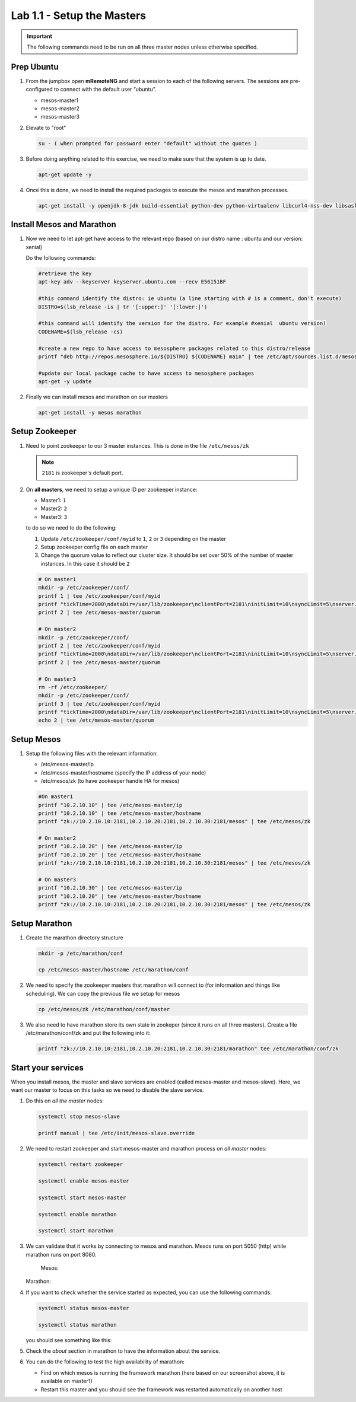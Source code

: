 Lab 1.1 - Setup the Masters
===========================

.. important:: The following commands need to be run on all three master nodes
   unless otherwise specified.

Prep Ubuntu
-----------

#. From the jumpbox open **mRemoteNG** and start a session to each of the
   following servers. The sessions are pre-configured to connect with the
   default user “ubuntu”.

   - mesos-master1
   - mesos-master2
   - mesos-master3

#. Elevate to "root"

   .. code-block:: console

      su - ( when prompted for password enter "default" without the quotes )

#. Before doing anything related to this exercise, we need to make sure that
   the system is up to date.

   .. code-block:: console

      apt-get update -y

#. Once this is done, we need to install the required packages to execute the
   mesos and marathon processes.

   .. code-block:: console

      apt-get install -y openjdk-8-jdk build-essential python-dev python-virtualenv libcurl4-nss-dev libsasl2-dev libsasl2-modules maven libapr1-dev libsvn-dev zlib1g-dev

Install Mesos and Marathon
--------------------------

#. Now we need to let apt-get have access to the relevant repo (based on our
   distro name : ubuntu and our version: xenial)

   Do the following commands:

   .. code-block:: console

      #retrieve the key
      apt-key adv --keyserver keyserver.ubuntu.com --recv E56151BF

      #this command identify the distro: ie ubuntu (a line starting with # is a comment, don't execute)
      DISTRO=$(lsb_release -is | tr '[:upper:]' '[:lower:]')

      #this command will identify the version for the distro. For example #xenial  ubuntu version)
      CODENAME=$(lsb_release -cs)

      #create a new repo to have access to mesosphere packages related to this distro/release
      printf "deb http://repos.mesosphere.io/${DISTRO} ${CODENAME} main" | tee /etc/apt/sources.list.d/mesosphere.list

      #update our local package cache to have access to mesosphere packages
      apt-get -y update

#. Finally we can install mesos and marathon on our masters

   .. code-block:: console

      apt-get install -y mesos marathon

Setup Zookeeper
---------------

#. Need to point zookeeper to our 3 master instances. This is done in the file
   ``/etc/mesos/zk``

   .. note:: ``2181`` is zookeeper's default port.

#. On **all masters**, we need to setup a unique ID per zookeeper instance:

   - Master1: ``1``
   - Master2: ``2``
   - Master3: ``3``

   to do so we need to do the following:

   1. Update ``/etc/zookeeper/conf/myid`` to ``1``, ``2`` or ``3`` depending
      on the master
   2. Setup zookeeper config file on each master
   3. Change the quorum value to reflect our cluster size. It should be set
      over 50% of the number of master instances.  In this case it should be ``2``

   .. code-block:: console

      # On master1
      mkdir -p /etc/zookeeper/conf/
      printf 1 | tee /etc/zookeeper/conf/myid
      printf "tickTime=2000\ndataDir=/var/lib/zookeeper\nclientPort=2181\ninitLimit=10\nsyncLimit=5\nserver.1=10.2.10.   10:2888:3888\nserver.2=10.2.10.20:2888:3888\nserver.3=10.2.10.30:2888:3888" | tee /etc/zookeeper/conf/zoo.cfg
      printf 2 | tee /etc/mesos-master/quorum

      # On master2
      mkdir -p /etc/zookeeper/conf/
      printf 2 | tee /etc/zookeeper/conf/myid
      printf "tickTime=2000\ndataDir=/var/lib/zookeeper\nclientPort=2181\ninitLimit=10\nsyncLimit=5\nserver.1=10.2.10.   10:2888:3888\nserver.2=10.2.10.20:2888:3888\nserver.3=10.2.10.30:2888:3888" | tee /etc/zookeeper/conf/zoo.cfg
      printf 2 | tee /etc/mesos-master/quorum

      # On master3
      rm -rf /etc/zookeeper/
      mkdir -p /etc/zookeeper/conf/
      printf 3 | tee /etc/zookeeper/conf/myid
      printf "tickTime=2000\ndataDir=/var/lib/zookeeper\nclientPort=2181\ninitLimit=10\nsyncLimit=5\nserver.1=10.2.10.   10:2888:3888\nserver.2=10.2.10.20:2888:3888\nserver.3=10.2.10.30:2888:3888" | tee /etc/zookeeper/conf/zoo.cfg
      echo 2 | tee /etc/mesos-master/quorum

Setup Mesos
-----------

#. Setup the following files with the relevant information:

   - /etc/mesos-master/ip
   - /etc/mesos-master/hostname (specify the IP address of your node)
   - /etc/mesos/zk (to have zookeeper handle HA for mesos)

   .. code-block:: console

      #On master1
      printf "10.2.10.10" | tee /etc/mesos-master/ip
      printf "10.2.10.10" | tee /etc/mesos-master/hostname
      printf "zk://10.2.10.10:2181,10.2.10.20:2181,10.2.10.30:2181/mesos" | tee /etc/mesos/zk

      # On master2
      printf "10.2.10.20" | tee /etc/mesos-master/ip
      printf "10.2.10.20" | tee /etc/mesos-master/hostname
      printf "zk://10.2.10.10:2181,10.2.10.20:2181,10.2.10.30:2181/mesos" | tee /etc/mesos/zk

      # On master3
      printf "10.2.10.30" | tee /etc/mesos-master/ip
      printf "10.2.10.20" | tee /etc/mesos-master/hostname
      printf "zk://10.2.10.10:2181,10.2.10.20:2181,10.2.10.30:2181/mesos" | tee /etc/mesos/zk

Setup Marathon
--------------

#. Create the marathon directory structure

   .. code-block:: console

      mkdir -p /etc/marathon/conf

      cp /etc/mesos-master/hostname /etc/marathon/conf


#. We need to specify the zookeeper masters that marathon will connect to (for
   information and things like scheduling). We can copy the previous file we
   setup for mesos

   .. code-block:: console

      cp /etc/mesos/zk /etc/marathon/conf/master

#. We also need to have marathon store its own state in zookeper (since it
   runs on all three masters). Create a file /etc/marathon/conf/zk and put the
   following into it:

   .. code-block:: console

      printf "zk://10.2.10.10:2181,10.2.10.20:2181,10.2.10.30:2181/marathon" tee /etc/marathon/conf/zk

Start your services
-------------------

When you install mesos, the master and slave services are enabled (called
mesos-master and mesos-slave). Here, we want our master to focus on this tasks
so we need to disable the slave service.

#. Do this on *all the master* nodes:

   .. code-block:: console

      systemctl stop mesos-slave
        
      printf manual | tee /etc/init/mesos-slave.override

#. We need to restart zookeeper and start mesos-master and marathon process on
   *all master* nodes:

   .. code-block:: console

      systemctl restart zookeeper

      systemctl enable mesos-master

      systemctl start mesos-master

      systemctl enable marathon

      systemctl start marathon

#. We can validate that it works by connecting to mesos and marathon. Mesos
   runs on port 5050 (http) while marathon runs on port 8080.

    Mesos:

   .. image:: images/setup-master-check-UI-mesos-master.png
      :align: center

   Marathon:

   .. image:: images/setup-master-check-UI-marathon.png
      :align: center

#. If you want to check whether the service started as expected, you can use
   the following commands:

   .. code-block:: console

      systemctl status mesos-master

      systemctl status marathon

   you should see something like this:

   .. image:: images/setup-master-check-service-mesos-master.png
      :align: center

   .. image:: images/setup-master-check-service-marathon.png
      :align: center

#. Check the *about* section in marathon to have the information about the
   service.

   .. image:: images/setup-master-about-marathon.png
      :align: center

#. You can do the following to test the high availability of marathon:

   - Find on which mesos is running the framework marathon (here based on our
     screenshot above, it is available on master1)
   - Restart this master and you should see the framework was restarted
     automatically on another host

   .. image:: images/setup-master-test-HA-marathon.png
      :align: center
